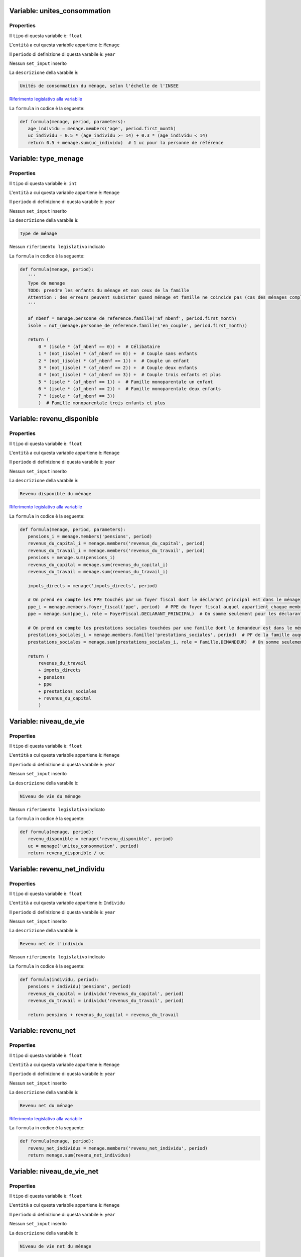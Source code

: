 #######################################################################################################################################################################################################################################################################################################################################################################################################################################################################################################################################################################################################################################################################################################################################################################################################################################################################################################################################################################################################################################
Variable: unites_consommation
#######################################################################################################################################################################################################################################################################################################################################################################################################################################################################################################################################################################################################################################################################################################################################################################################################################################################################################################################################################################################################################################


Properties 
=======================================================================================================================================================================================================================================================================================================================================================================================================================================================================================================================================================================================================================================================================================================================================================================================================================================================================================================================================================================================================================================

Il ``tipo`` di questa variabile è: ``float``

L'``entità`` a cui questa variabile appartiene è: ``Menage``

Il ``periodo`` di definizione di questa varabile è: ``year``

Nessun ``set_input`` inserito

La ``descrizione`` della varabile è: 

.. code-block:: rst

 Unités de consommation du ménage, selon l'échelle de l'INSEE

`Riferimento legislativo alla variabile <https://insee.fr/fr/metadonnees/definition/c1802>`__

La ``formula`` in codice è la seguente: 

.. code:: python 


     def formula(menage, period, parameters):
        age_individu = menage.members('age', period.first_month)
        uc_individu = 0.5 * (age_individu >= 14) + 0.3 * (age_individu < 14)
        return 0.5 + menage.sum(uc_individu)  # 1 uc pour la personne de référence

#######################################################################################################################################################################################################################################################################################################################################################################################################################################################################################################################################################################################################################################################################################################################################################################################################################################################################################################################################################################################################################################
Variable: type_menage
#######################################################################################################################################################################################################################################################################################################################################################################################################################################################################################################################################################################################################################################################################################################################################################################################################################################################################################################################################################################################################################################


Properties 
=======================================================================================================================================================================================================================================================================================================================================================================================================================================================================================================================================================================================================================================================================================================================================================================================================================================================================================================================================================================================================================================

Il ``tipo`` di questa variabile è: ``int``

L'``entità`` a cui questa variabile appartiene è: ``Menage``

Il ``periodo`` di definizione di questa varabile è: ``year``

Nessun ``set_input`` inserito

La ``descrizione`` della varabile è: 

.. code-block:: rst

 Type de ménage

Nessun ``riferimento legislativo`` indicato

La ``formula`` in codice è la seguente: 

.. code:: python 


     def formula(menage, period):
        '''
        Type de menage
        TODO: prendre les enfants du ménage et non ceux de la famille
        Attention : des erreurs peuvent subsister quand ménage et famille ne coincide pas (cas des ménages complexes)
        '''

        af_nbenf = menage.personne_de_reference.famille('af_nbenf', period.first_month)
        isole = not_(menage.personne_de_reference.famille('en_couple', period.first_month))

        return (
            0 * (isole * (af_nbenf == 0)) +  # Célibataire
            1 * (not_(isole) * (af_nbenf == 0)) +  # Couple sans enfants
            2 * (not_(isole) * (af_nbenf == 1)) +  # Couple un enfant
            3 * (not_(isole) * (af_nbenf == 2)) +  # Couple deux enfants
            4 * (not_(isole) * (af_nbenf == 3)) +  # Couple trois enfants et plus
            5 * (isole * (af_nbenf == 1)) +  # Famille monoparentale un enfant
            6 * (isole * (af_nbenf == 2)) +  # Famille monoparentale deux enfants
            7 * (isole * (af_nbenf == 3))
            )  # Famille monoparentale trois enfants et plus

#######################################################################################################################################################################################################################################################################################################################################################################################################################################################################################################################################################################################################################################################################################################################################################################################################################################################################################################################################################################################################################################
Variable: revenu_disponible
#######################################################################################################################################################################################################################################################################################################################################################################################################################################################################################################################################################################################################################################################################################################################################################################################################################################################################################################################################################################################################################################


Properties 
=======================================================================================================================================================================================================================================================================================================================================================================================================================================================================================================================================================================================================================================================================================================================================================================================================================================================================================================================================================================================================================================

Il ``tipo`` di questa variabile è: ``float``

L'``entità`` a cui questa variabile appartiene è: ``Menage``

Il ``periodo`` di definizione di questa varabile è: ``year``

Nessun ``set_input`` inserito

La ``descrizione`` della varabile è: 

.. code-block:: rst

 Revenu disponible du ménage

`Riferimento legislativo alla variabile <http://fr.wikipedia.org/wiki/Revenu_disponible>`__

La ``formula`` in codice è la seguente: 

.. code:: python 


     def formula(menage, period, parameters):
        pensions_i = menage.members('pensions', period)
        revenus_du_capital_i = menage.members('revenus_du_capital', period)
        revenus_du_travail_i = menage.members('revenus_du_travail', period)
        pensions = menage.sum(pensions_i)
        revenus_du_capital = menage.sum(revenus_du_capital_i)
        revenus_du_travail = menage.sum(revenus_du_travail_i)

        impots_directs = menage('impots_directs', period)

        # On prend en compte les PPE touchés par un foyer fiscal dont le déclarant principal est dans le ménage
        ppe_i = menage.members.foyer_fiscal('ppe', period)  # PPE du foyer fiscal auquel appartient chaque membre du ménage
        ppe = menage.sum(ppe_i, role = FoyerFiscal.DECLARANT_PRINCIPAL)  # On somme seulement pour les déclarants principaux

        # On prend en compte les prestations sociales touchées par une famille dont le demandeur est dans le ménage
        prestations_sociales_i = menage.members.famille('prestations_sociales', period)  # PF de la famille auquel appartient chaque membre du ménage
        prestations_sociales = menage.sum(prestations_sociales_i, role = Famille.DEMANDEUR)  # On somme seulement pour les demandeurs

        return (
            revenus_du_travail
            + impots_directs
            + pensions
            + ppe
            + prestations_sociales
            + revenus_du_capital
            )

#######################################################################################################################################################################################################################################################################################################################################################################################################################################################################################################################################################################################################################################################################################################################################################################################################################################################################################################################################################################################################################################
Variable: niveau_de_vie
#######################################################################################################################################################################################################################################################################################################################################################################################################################################################################################################################################################################################################################################################################################################################################################################################################################################################################################################################################################################################################################################


Properties 
=======================================================================================================================================================================================================================================================================================================================================================================================================================================================================================================================================================================================================================================================================================================================================================================================================================================================================================================================================================================================================================================

Il ``tipo`` di questa variabile è: ``float``

L'``entità`` a cui questa variabile appartiene è: ``Menage``

Il ``periodo`` di definizione di questa varabile è: ``year``

Nessun ``set_input`` inserito

La ``descrizione`` della varabile è: 

.. code-block:: rst

 Niveau de vie du ménage

Nessun ``riferimento legislativo`` indicato

La ``formula`` in codice è la seguente: 

.. code:: python 


     def formula(menage, period):
        revenu_disponible = menage('revenu_disponible', period)
        uc = menage('unites_consommation', period)
        return revenu_disponible / uc

#######################################################################################################################################################################################################################################################################################################################################################################################################################################################################################################################################################################################################################################################################################################################################################################################################################################################################################################################################################################################################################################
Variable: revenu_net_individu
#######################################################################################################################################################################################################################################################################################################################################################################################################################################################################################################################################################################################################################################################################################################################################################################################################################################################################################################################################################################################################################################


Properties 
=======================================================================================================================================================================================================================================================================================================================================================================================================================================================================================================================================================================================================================================================================================================================================================================================================================================================================================================================================================================================================================================

Il ``tipo`` di questa variabile è: ``float``

L'``entità`` a cui questa variabile appartiene è: ``Individu``

Il ``periodo`` di definizione di questa varabile è: ``year``

Nessun ``set_input`` inserito

La ``descrizione`` della varabile è: 

.. code-block:: rst

 Revenu net de l'individu

Nessun ``riferimento legislativo`` indicato

La ``formula`` in codice è la seguente: 

.. code:: python 


     def formula(individu, period):
        pensions = individu('pensions', period)
        revenus_du_capital = individu('revenus_du_capital', period)
        revenus_du_travail = individu('revenus_du_travail', period)

        return pensions + revenus_du_capital + revenus_du_travail

#######################################################################################################################################################################################################################################################################################################################################################################################################################################################################################################################################################################################################################################################################################################################################################################################################################################################################################################################################################################################################################################
Variable: revenu_net
#######################################################################################################################################################################################################################################################################################################################################################################################################################################################################################################################################################################################################################################################################################################################################################################################################################################################################################################################################################################################################################################


Properties 
=======================================================================================================================================================================================================================================================================================================================================================================================================================================================================================================================================================================================================================================================================================================================================================================================================================================================================================================================================================================================================================================

Il ``tipo`` di questa variabile è: ``float``

L'``entità`` a cui questa variabile appartiene è: ``Menage``

Il ``periodo`` di definizione di questa varabile è: ``year``

Nessun ``set_input`` inserito

La ``descrizione`` della varabile è: 

.. code-block:: rst

 Revenu net du ménage

`Riferimento legislativo alla variabile <http://impotsurlerevenu.org/definitions/115-revenu-net-imposable.php>`__

La ``formula`` in codice è la seguente: 

.. code:: python 


     def formula(menage, period):
        revenu_net_individus = menage.members('revenu_net_individu', period)
        return menage.sum(revenu_net_individus)

#######################################################################################################################################################################################################################################################################################################################################################################################################################################################################################################################################################################################################################################################################################################################################################################################################################################################################################################################################################################################################################################
Variable: niveau_de_vie_net
#######################################################################################################################################################################################################################################################################################################################################################################################################################################################################################################################################################################################################################################################################################################################################################################################################################################################################################################################################################################################################################################


Properties 
=======================================================================================================================================================================================================================================================================================================================================================================================================================================================================================================================================================================================================================================================================================================================================================================================================================================================================================================================================================================================================================================

Il ``tipo`` di questa variabile è: ``float``

L'``entità`` a cui questa variabile appartiene è: ``Menage``

Il ``periodo`` di definizione di questa varabile è: ``year``

Nessun ``set_input`` inserito

La ``descrizione`` della varabile è: 

.. code-block:: rst

 Niveau de vie net du ménage

Nessun ``riferimento legislativo`` indicato

La ``formula`` in codice è la seguente: 

.. code:: python 


     def formula(menage, period):
        revenu_net = menage('revenu_net', period)
        uc = menage('unites_consommation', period)

        return revenu_net / uc

#######################################################################################################################################################################################################################################################################################################################################################################################################################################################################################################################################################################################################################################################################################################################################################################################################################################################################################################################################################################################################################################
Variable: revenu_initial_individu
#######################################################################################################################################################################################################################################################################################################################################################################################################################################################################################################################################################################################################################################################################################################################################################################################################################################################################################################################################################################################################################################


Properties 
=======================================================================================================================================================================================================================================================================================================================================================================================================================================================================================================================================================================================================================================================================================================================================================================================================================================================================================================================================================================================================================================

Il ``tipo`` di questa variabile è: ``float``

L'``entità`` a cui questa variabile appartiene è: ``Individu``

Il ``periodo`` di definizione di questa varabile è: ``year``

Nessun ``set_input`` inserito

La ``descrizione`` della varabile è: 

.. code-block:: rst

 Revenu initial de l'individu

Nessun ``riferimento legislativo`` indicato

La ``formula`` in codice è la seguente: 

.. code:: python 


     def formula(individu, period):
        cotisations_employeur_contributives = individu('cotisations_employeur_contributives', period)
        cotisations_salariales_contributives = individu('cotisations_salariales_contributives', period)
        pensions = individu('pensions', period)
        revenus_du_capital = individu('revenus_du_capital', period)
        revenus_du_travail = individu('revenus_du_travail', period)

        return (
            revenus_du_travail
            + pensions
            + revenus_du_capital
            - cotisations_employeur_contributives
            - cotisations_salariales_contributives
            )

#######################################################################################################################################################################################################################################################################################################################################################################################################################################################################################################################################################################################################################################################################################################################################################################################################################################################################################################################################################################################################################################
Variable: revenu_initial
#######################################################################################################################################################################################################################################################################################################################################################################################################################################################################################################################################################################################################################################################################################################################################################################################################################################################################################################################################################################################################################################


Properties 
=======================================================================================================================================================================================================================================================================================================================================================================================================================================================================================================================================================================================================================================================================================================================================================================================================================================================================================================================================================================================================================================

Il ``tipo`` di questa variabile è: ``float``

L'``entità`` a cui questa variabile appartiene è: ``Menage``

Il ``periodo`` di definizione di questa varabile è: ``year``

Nessun ``set_input`` inserito

La ``descrizione`` della varabile è: 

.. code-block:: rst

 Revenu initial du ménage

Nessun ``riferimento legislativo`` indicato

La ``formula`` in codice è la seguente: 

.. code:: python 


     def formula(menage, period):
        revenu_initial_individus = menage.members('revenu_initial_individu', period)
        return menage.sum(revenu_initial_individus)

#######################################################################################################################################################################################################################################################################################################################################################################################################################################################################################################################################################################################################################################################################################################################################################################################################################################################################################################################################################################################################################################
Variable: niveau_de_vie_initial
#######################################################################################################################################################################################################################################################################################################################################################################################################################################################################################################################################################################################################################################################################################################################################################################################################################################################################################################################################################################################################################################


Properties 
=======================================================================================================================================================================================================================================================================================================================================================================================================================================================================================================================================================================================================================================================================================================================================================================================================================================================================================================================================================================================================================================

Il ``tipo`` di questa variabile è: ``float``

L'``entità`` a cui questa variabile appartiene è: ``Menage``

Il ``periodo`` di definizione di questa varabile è: ``year``

Nessun ``set_input`` inserito

La ``descrizione`` della varabile è: 

.. code-block:: rst

 Niveau de vie initial du ménage

Nessun ``riferimento legislativo`` indicato

La ``formula`` in codice è la seguente: 

.. code:: python 


     def formula(menage, period):
        revenu_initial = menage('revenu_initial', period)
        uc = menage('unites_consommation', period)

        return revenu_initial / uc

#######################################################################################################################################################################################################################################################################################################################################################################################################################################################################################################################################################################################################################################################################################################################################################################################################################################################################################################################################################################################################################################
Variable: revenu_primaire
#######################################################################################################################################################################################################################################################################################################################################################################################################################################################################################################################################################################################################################################################################################################################################################################################################################################################################################################################################################################################################################################


Properties 
=======================================================================================================================================================================================================================================================================================================================================================================================================================================================================================================================================================================================================================================================================================================================================================================================================================================================================================================================================================================================================================================

Il ``tipo`` di questa variabile è: ``float``

L'``entità`` a cui questa variabile appartiene è: ``Menage``

Il ``periodo`` di definizione di questa varabile è: ``year``

Nessun ``set_input`` inserito

La ``descrizione`` della varabile è: 

.. code-block:: rst

 Revenu primaire du ménage (revenus superbruts avant tout prélèvement). Il est égal à la valeur ajoutée produite par les résidents.

Nessun ``riferimento legislativo`` indicato

La ``formula`` in codice è la seguente: 

.. code:: python 


     def formula(individu, period):
        revenus_du_travail = individu('revenus_du_travail', period)
        revenus_du_capital = individu('revenus_du_capital', period)
        cotisations_employeur = individu('cotisations_employeur', period)
        cotisations_salariales = individu('cotisations_salariales', period)

        return revenus_du_travail + revenus_du_capital - cotisations_employeur - cotisations_salariales - chomage_imposable

#######################################################################################################################################################################################################################################################################################################################################################################################################################################################################################################################################################################################################################################################################################################################################################################################################################################################################################################################################################################################################################################
Variable: revenus_du_travail
#######################################################################################################################################################################################################################################################################################################################################################################################################################################################################################################################################################################################################################################################################################################################################################################################################################################################################################################################################################################################################################################


Properties 
=======================================================================================================================================================================================================================================================================================================================================================================================================================================================================================================================================================================================================================================================================================================================================================================================================================================================================================================================================================================================================================================

Il ``tipo`` di questa variabile è: ``float``

L'``entità`` a cui questa variabile appartiene è: ``Individu``

Il ``periodo`` di definizione di questa varabile è: ``year``

Nessun ``set_input`` inserito

La ``descrizione`` della varabile è: 

.. code-block:: rst

 Revenus du travail (salariés et non salariés)

`Riferimento legislativo alla variabile <http://fr.wikipedia.org/wiki/Revenu_du_travail>`__

La ``formula`` in codice è la seguente: 

.. code:: python 


     def formula(individu, period):
        salaire_net = individu('salaire_net', period, options = [ADD])
        revenus_non_salaries = individu('rpns', period, options = [ADD])  # TODO ou rpns_individu

        return salaire_net + revenus_non_salaries

#######################################################################################################################################################################################################################################################################################################################################################################################################################################################################################################################################################################################################################################################################################################################################################################################################################################################################################################################################################################################################################################
Variable: pensions
#######################################################################################################################################################################################################################################################################################################################################################################################################################################################################################################################################################################################################################################################################################################################################################################################################################################################################################################################################################################################################################################


Properties 
=======================================================================================================================================================================================================================================================================================================================================================================================================================================================================================================================================================================================================================================================================================================================================================================================================================================================================================================================================================================================================================================

Il ``tipo`` di questa variabile è: ``float``

L'``entità`` a cui questa variabile appartiene è: ``Individu``

Il ``periodo`` di definizione di questa varabile è: ``year``

Nessun ``set_input`` inserito

La ``descrizione`` della varabile è: 

.. code-block:: rst

 Pensions et revenus de remplacement

`Riferimento legislativo alla variabile <http://fr.wikipedia.org/wiki/Rente>`__

La ``formula`` in codice è la seguente: 

.. code:: python 


     def formula(individu, period):
        chomage_net = individu('chomage_net', period, options = [ADD])
        retraite_nette = individu('retraite_nette', period, options = [ADD])
        pensions_alimentaires_percues = individu('pensions_alimentaires_percues', period, options = [ADD])
        pensions_invalidite = individu('pensions_invalidite', period, options = [ADD])

        # Revenus du foyer fiscal, que l'on projette uniquement sur le 1er déclarant
        foyer_fiscal = individu.foyer_fiscal
        pensions_alimentaires_versees = foyer_fiscal('pensions_alimentaires_versees', period)
        rente_viagere_titre_onereux = foyer_fiscal('rente_viagere_titre_onereux', period, options = [ADD])
        pen_foyer_fiscal = pensions_alimentaires_versees + rente_viagere_titre_onereux
        pen_foyer_fiscal_projetees = pen_foyer_fiscal * (individu.has_role(foyer_fiscal.DECLARANT_PRINCIPAL))

        return (
            chomage_net
            + retraite_nette
            + pensions_alimentaires_percues
            + pensions_invalidite
            + pen_foyer_fiscal_projetees
            )

#######################################################################################################################################################################################################################################################################################################################################################################################################################################################################################################################################################################################################################################################################################################################################################################################################################################################################################################################################################################################################################################
Variable: cotsoc_bar
#######################################################################################################################################################################################################################################################################################################################################################################################################################################################################################################################################################################################################################################################################################################################################################################################################################################################################################################################################################################################################################################


Properties 
=======================================================================================================================================================================================================================================================================================================================================================================================================================================================================================================================================================================================================================================================================================================================================================================================================================================================================================================================================================================================================================================

Il ``tipo`` di questa variabile è: ``float``

L'``entità`` a cui questa variabile appartiene è: ``Foyer_Fiscal``

Il ``periodo`` di definizione di questa varabile è: ``year``

Nessun ``set_input`` inserito

La ``descrizione`` della varabile è: 

.. code-block:: rst

 Cotisations sociales sur les revenus du capital imposés au barème

Nessun ``riferimento legislativo`` indicato

La ``formula`` in codice è la seguente: 

.. code:: python 


     def formula(foyer_fiscal, period):
        csg_cap_bar = foyer_fiscal('csg_cap_bar', period)
        prelsoc_cap_bar = foyer_fiscal('prelsoc_cap_bar', period)
        crds_cap_bar = foyer_fiscal('crds_cap_bar', period)

        return csg_cap_bar + prelsoc_cap_bar + crds_cap_bar

#######################################################################################################################################################################################################################################################################################################################################################################################################################################################################################################################################################################################################################################################################################################################################################################################################################################################################################################################################################################################################################################
Variable: cotsoc_lib
#######################################################################################################################################################################################################################################################################################################################################################################################################################################################################################################################################################################################################################################################################################################################################################################################################################################################################################################################################################################################################################################


Properties 
=======================================================================================================================================================================================================================================================================================================================================================================================================================================================================================================================================================================================================================================================================================================================================================================================================================================================================================================================================================================================================================================

Il ``tipo`` di questa variabile è: ``float``

L'``entità`` a cui questa variabile appartiene è: ``Foyer_Fiscal``

Il ``periodo`` di definizione di questa varabile è: ``year``

Nessun ``set_input`` inserito

La ``descrizione`` della varabile è: 

.. code-block:: rst

 Cotisations sociales sur les revenus du capital soumis au prélèvement libératoire

Nessun ``riferimento legislativo`` indicato

La ``formula`` in codice è la seguente: 

.. code:: python 


     def formula(foyer_fiscal, period):
        csg_cap_lib = foyer_fiscal('csg_cap_lib', period)
        prelsoc_cap_lib = foyer_fiscal('prelsoc_cap_lib', period)
        crds_cap_lib = foyer_fiscal('crds_cap_lib', period)

        return csg_cap_lib + prelsoc_cap_lib + crds_cap_lib

#######################################################################################################################################################################################################################################################################################################################################################################################################################################################################################################################################################################################################################################################################################################################################################################################################################################################################################################################################################################################################################################
Variable: revenus_du_capital
#######################################################################################################################################################################################################################################################################################################################################################################################################################################################################################################################################################################################################################################################################################################################################################################################################################################################################################################################################################################################################################################


Properties 
=======================================================================================================================================================================================================================================================================================================================================================================================================================================================================================================================================================================================================================================================================================================================================================================================================================================================================================================================================================================================================================================

Il ``tipo`` di questa variabile è: ``float``

L'``entità`` a cui questa variabile appartiene è: ``Individu``

Il ``periodo`` di definizione di questa varabile è: ``year``

Nessun ``set_input`` inserito

La ``descrizione`` della varabile è: 

.. code-block:: rst

 Revenus du patrimoine

`Riferimento legislativo alla variabile <http://fr.wikipedia.org/wiki/Revenu#Revenu_du_Capital>`__

La ``formula`` in codice è la seguente: 

.. code:: python 


     def formula(individu, period):

        # Revenus du foyer fiscal, que l'on projette uniquement sur le 1er déclarant
        foyer_fiscal = individu.foyer_fiscal
        fon = foyer_fiscal('fon', period)
        revenus_capitaux_prelevement_bareme = foyer_fiscal('revenus_capitaux_prelevement_bareme', period, options = [ADD])
        cotsoc_lib = foyer_fiscal('cotsoc_lib', period)
        revenus_capitaux_prelevement_liberatoire = foyer_fiscal('revenus_capitaux_prelevement_liberatoire', period, options = [ADD])
        imp_lib = foyer_fiscal('imp_lib', period)
        cotsoc_bar = foyer_fiscal('cotsoc_bar', period)

        revenus_foyer_fiscal = fon + revenus_capitaux_prelevement_bareme + cotsoc_lib + revenus_capitaux_prelevement_liberatoire + imp_lib + cotsoc_bar
        revenus_foyer_fiscal_projetes = revenus_foyer_fiscal * individu.has_role(foyer_fiscal.DECLARANT_PRINCIPAL)

        rac = individu('rac', period)

        return revenus_foyer_fiscal_projetes + rac

#######################################################################################################################################################################################################################################################################################################################################################################################################################################################################################################################################################################################################################################################################################################################################################################################################################################################################################################################################################################################################################################
Variable: prestations_sociales
#######################################################################################################################################################################################################################################################################################################################################################################################################################################################################################################################################################################################################################################################################################################################################################################################################################################################################################################################################################################################################################################


Properties 
=======================================================================================================================================================================================================================================================================================================================================================================================================================================================================================================================================================================================================================================================================================================================================================================================================================================================================================================================================================================================================================================

Il ``tipo`` di questa variabile è: ``float``

L'``entità`` a cui questa variabile appartiene è: ``Famille``

Il ``periodo`` di definizione di questa varabile è: ``year``

Nessun ``set_input`` inserito

La ``descrizione`` della varabile è: 

.. code-block:: rst

 Prestations sociales

`Riferimento legislativo alla variabile <http://fr.wikipedia.org/wiki/Prestation_sociale>`__

La ``formula`` in codice è la seguente: 

.. code:: python 


     def formula(famille, period):
        '''
        Prestations sociales
        '''
        prestations_familiales = famille('prestations_familiales', period)
        minima_sociaux = famille('minima_sociaux', period)
        aides_logement = famille('aides_logement', period)

        return prestations_familiales + minima_sociaux + aides_logement

#######################################################################################################################################################################################################################################################################################################################################################################################################################################################################################################################################################################################################################################################################################################################################################################################################################################################################################################################################################################################################################################
Variable: prestations_familiales
#######################################################################################################################################################################################################################################################################################################################################################################################################################################################################################################################################################################################################################################################################################################################################################################################################################################################################################################################################################################################################################################


Properties 
=======================================================================================================================================================================================================================================================================================================================================================================================================================================================================================================================================================================================================================================================================================================================================================================================================================================================================================================================================================================================================================================

Il ``tipo`` di questa variabile è: ``float``

L'``entità`` a cui questa variabile appartiene è: ``Famille``

Il ``periodo`` di definizione di questa varabile è: ``year``

Nessun ``set_input`` inserito

La ``descrizione`` della varabile è: 

.. code-block:: rst

 Prestations familiales

`Riferimento legislativo alla variabile <http://www.social-sante.gouv.fr/informations-pratiques,89/fiches-pratiques,91/prestations-familiales,1885/les-prestations-familiales,12626.html>`__

La ``formula`` in codice è la seguente: 

.. code:: python 


     def formula(famille, period):
        af = famille('af', period, options = [ADD])
        cf = famille('cf', period, options = [ADD])
        ars = famille('ars', period)
        aeeh = famille('aeeh', period, options = [ADD])
        paje = famille('paje', period, options = [ADD])
        asf = famille('asf', period, options = [ADD])
        crds_pfam = famille('crds_pfam', period)

        return af + cf + ars + aeeh + paje + asf + crds_pfam

#######################################################################################################################################################################################################################################################################################################################################################################################################################################################################################################################################################################################################################################################################################################################################################################################################################################################################################################################################################################################################################################
Variable: minimum_vieillesse
#######################################################################################################################################################################################################################################################################################################################################################################################################################################################################################################################################################################################################################################################################################################################################################################################################################################################################################################################################################################################################################################


Properties 
=======================================================================================================================================================================================================================================================================================================================================================================================================================================================================================================================================================================================================================================================================================================================================================================================================================================================================================================================================================================================================================================

Il ``tipo`` di questa variabile è: ``float``

L'``entità`` a cui questa variabile appartiene è: ``Famille``

Il ``periodo`` di definizione di questa varabile è: ``year``

Nessun ``set_input`` inserito

La ``descrizione`` della varabile è: 

.. code-block:: rst

 Minimum vieillesse (ASI + ASPA)

Nessun ``riferimento legislativo`` indicato

La ``formula`` in codice è la seguente: 

.. code:: python 


     def formula(famille, period):
        return famille('asi', period, options = [ADD]) + famille('aspa', period, options = [ADD])

#######################################################################################################################################################################################################################################################################################################################################################################################################################################################################################################################################################################################################################################################################################################################################################################################################################################################################################################################################################################################################################################
Variable: minima_sociaux
#######################################################################################################################################################################################################################################################################################################################################################################################################################################################################################################################################################################################################################################################################################################################################################################################################################################################################################################################################################################################################################################


Properties 
=======================================================================================================================================================================================================================================================================================================================================================================================================================================================================================================================================================================================================================================================================================================================================================================================================================================================================================================================================================================================================================================

Il ``tipo`` di questa variabile è: ``float``

L'``entità`` a cui questa variabile appartiene è: ``Famille``

Il ``periodo`` di definizione di questa varabile è: ``year``

Nessun ``set_input`` inserito

La ``descrizione`` della varabile è: 

.. code-block:: rst

 Minima sociaux

`Riferimento legislativo alla variabile <http://fr.wikipedia.org/wiki/Minima_sociaux>`__

La ``formula`` in codice è la seguente: 

.. code:: python 


     def formula(famille, period, parameters):
        aah_i = famille.members('aah', period, options = [ADD])
        caah_i = famille.members('caah', period, options = [ADD])
        aah = famille.sum(aah_i)
        caah = famille.sum(caah_i)
        aefa = famille('aefa', period)
        api = famille('api', period, options = [ADD])
        ass = famille('ass', period, options = [ADD])
        minimum_vieillesse = famille('minimum_vieillesse', period, options = [ADD])
        # Certaines réformes ayant des effets de bords nécessitent que le rsa soit calculé avant la ppa
        rsa = famille('rsa', period, options = [ADD])
        ppa = famille('ppa', period, options = [ADD])
        psa = famille('psa', period, options = [ADD])

        return aah + caah + minimum_vieillesse + rsa + aefa + api + ass + psa + ppa

#######################################################################################################################################################################################################################################################################################################################################################################################################################################################################################################################################################################################################################################################################################################################################################################################################################################################################################################################################################################################################################################
Variable: aides_logement
#######################################################################################################################################################################################################################################################################################################################################################################################################################################################################################################################################################################################################################################################################################################################################################################################################################################################################################################################################################################################################################################


Properties 
=======================================================================================================================================================================================================================================================================================================================================================================================================================================================================================================================================================================================================================================================================================================================================================================================================================================================================================================================================================================================================================================

Il ``tipo`` di questa variabile è: ``float``

L'``entità`` a cui questa variabile appartiene è: ``Famille``

Il ``periodo`` di definizione di questa varabile è: ``year``

Nessun ``set_input`` inserito

La ``descrizione`` della varabile è: 

.. code-block:: rst

 Aides logement nets

`Riferimento legislativo alla variabile <http://vosdroits.service-public.fr/particuliers/N20360.xhtml>`__

La ``formula`` in codice è la seguente: 

.. code:: python 


     def formula(famille, period):
        apl = famille('apl', period, options = [ADD])
        als = famille('als', period, options = [ADD])
        alf = famille('alf', period, options = [ADD])
        crds_logement = famille('crds_logement', period, options = [ADD])

        return apl + als + alf + crds_logement

#######################################################################################################################################################################################################################################################################################################################################################################################################################################################################################################################################################################################################################################################################################################################################################################################################################################################################################################################################################################################################################################
Variable: impots_directs
#######################################################################################################################################################################################################################################################################################################################################################################################################################################################################################################################################################################################################################################################################################################################################################################################################################################################################################################################################################################################################################################


Properties 
=======================================================================================================================================================================================================================================================================================================================================================================================================================================================================================================================================================================================================================================================================================================================================================================================================================================================================================================================================================================================================================================

Il ``tipo`` di questa variabile è: ``float``

L'``entità`` a cui questa variabile appartiene è: ``Menage``

Il ``periodo`` di definizione di questa varabile è: ``year``

Nessun ``set_input`` inserito

La ``descrizione`` della varabile è: 

.. code-block:: rst

 Impôts directs

`Riferimento legislativo alla variabile <http://fr.wikipedia.org/wiki/Imp%C3%B4t_direct>`__

La ``formula`` in codice è la seguente: 

.. code:: python 


     def formula(menage, period, parameters):
        taxe_habitation = menage('taxe_habitation', period)

        # On projette comme pour PPE dans revenu_disponible
        irpp_i = menage.members.foyer_fiscal('irpp', period)
        irpp = menage.sum(irpp_i, role = FoyerFiscal.DECLARANT_PRINCIPAL)

        return irpp + taxe_habitation

#######################################################################################################################################################################################################################################################################################################################################################################################################################################################################################################################################################################################################################################################################################################################################################################################################################################################################################################################################################################################################################################
Variable: crds
#######################################################################################################################################################################################################################################################################################################################################################################################################################################################################################################################################################################################################################################################################################################################################################################################################################################################################################################################################################################################################################################


Properties 
=======================================================================================================================================================================================================================================================================================================================================================================================================================================================================================================================================================================================================================================================================================================================================================================================================================================================================================================================================================================================================================================

Il ``tipo`` di questa variabile è: ``float``

L'``entità`` a cui questa variabile appartiene è: ``Individu``

Il ``periodo`` di definizione di questa varabile è: ``year``

Nessun ``set_input`` inserito

La ``descrizione`` della varabile è: 

.. code-block:: rst

 Contributions au remboursement de la dette sociale

Nessun ``riferimento legislativo`` indicato

La ``formula`` in codice è la seguente: 

.. code:: python 


     def formula(individu, period):
        # CRDS sur revenus individuels
        crds_salaire = individu('crds_salaire', period, options = [ADD])
        crds_retraite = individu('crds_retraite', period, options = [ADD])
        crds_chomage = individu('crds_chomage', period, options = [ADD])
        crds_individu = crds_salaire + crds_retraite + crds_chomage
        # CRDS sur revenus de la famille, projetés seulement sur la première personne
        crds_pfam = individu.famille('crds_pfam', period)
        crds_logement = individu.famille('crds_logement', period, options = [ADD])
        crds_mini = individu.famille('crds_mini', period, options = [ADD])
        crds_famille = crds_pfam + crds_logement + crds_mini
        crds_famille_projetes = crds_famille * individu.has_role(Famille.DEMANDEUR)
        # CRDS sur revenus du foyer fiscal, projetés seulement sur la première personne
        crds_fon = individu.foyer_fiscal('crds_fon', period)
        crds_pv_mo = individu.foyer_fiscal('crds_pv_mo', period)
        crds_pv_immo = individu.foyer_fiscal('crds_pv_immo', period)
        crds_cap_bar = individu.foyer_fiscal('crds_cap_bar', period)
        crds_cap_lib = individu.foyer_fiscal('crds_cap_lib', period)
        crds_foyer_fiscal = crds_fon + crds_pv_mo + crds_pv_immo + crds_cap_bar + crds_cap_lib
        crds_foyer_fiscal_projetee = crds_foyer_fiscal * individu.has_role(FoyerFiscal.DECLARANT_PRINCIPAL)
        return crds_individu + crds_famille_projetes + crds_foyer_fiscal_projetee

#######################################################################################################################################################################################################################################################################################################################################################################################################################################################################################################################################################################################################################################################################################################################################################################################################################################################################################################################################################################################################################################
Variable: csg
#######################################################################################################################################################################################################################################################################################################################################################################################################################################################################################################################################################################################################################################################################################################################################################################################################################################################################################################################################################################################################################################


Properties 
=======================================================================================================================================================================================================================================================================================================================================================================================================================================================================================================================================================================================================================================================================================================================================================================================================================================================================================================================================================================================================================================

Il ``tipo`` di questa variabile è: ``float``

L'``entità`` a cui questa variabile appartiene è: ``Individu``

Il ``periodo`` di definizione di questa varabile è: ``year``

Nessun ``set_input`` inserito

La ``descrizione`` della varabile è: 

.. code-block:: rst

 Contribution sociale généralisée

Nessun ``riferimento legislativo`` indicato

La ``formula`` in codice è la seguente: 

.. code:: python 


     def formula(individu, period):
        csg_imposable_salaire = individu('csg_imposable_salaire', period, options = [ADD])
        csg_deductible_salaire = individu('csg_deductible_salaire', period, options = [ADD])
        csg_imposable_chomage = individu('csg_imposable_chomage', period, options = [ADD])
        csg_deductible_chomage = individu('csg_deductible_chomage', period, options = [ADD])
        csg_imposable_retraite = individu('csg_imposable_retraite', period, options = [ADD])
        csg_deductible_retraite = individu('csg_deductible_retraite', period, options = [ADD])
        # CSG prélevée sur les revenus du foyer fiscal, projetés seulement sur la première personne
        csg_fon = individu.foyer_fiscal('csg_fon', period)
        csg_cap_lib = individu.foyer_fiscal('csg_cap_lib', period)
        csg_cap_bar = individu.foyer_fiscal('csg_cap_bar', period)
        csg_pv_mo = individu.foyer_fiscal('csg_pv_mo', period)
        csg_pv_immo = individu.foyer_fiscal('csg_pv_immo', period)
        csg_foyer_fiscal = csg_fon + csg_cap_lib + csg_cap_bar + csg_pv_mo + csg_pv_immo
        csg_foyer_fiscal_projetee = csg_foyer_fiscal * individu.has_role(FoyerFiscal.DECLARANT_PRINCIPAL)

        return (
            csg_imposable_salaire
            + csg_deductible_salaire
            + csg_imposable_chomage
            + csg_deductible_chomage
            + csg_imposable_retraite
            + csg_deductible_retraite
            + csg_foyer_fiscal_projetee
            )

#######################################################################################################################################################################################################################################################################################################################################################################################################################################################################################################################################################################################################################################################################################################################################################################################################################################################################################################################################################################################################################################
Variable: cotisations_non_contributives
#######################################################################################################################################################################################################################################################################################################################################################################################################################################################################################################################################################################################################################################################################################################################################################################################################################################################################################################################################################################################################################################


Properties 
=======================================================================================================================================================================================================================================================================================================================================================================================================================================================================================================================================================================================================================================================================================================================================================================================================================================================================================================================================================================================================================================

Il ``tipo`` di questa variabile è: ``float``

L'``entità`` a cui questa variabile appartiene è: ``Individu``

Il ``periodo`` di definizione di questa varabile è: ``year``

Nessun ``set_input`` inserito

La ``descrizione`` della varabile è: 

.. code-block:: rst

 Cotisations sociales non contributives

Nessun ``riferimento legislativo`` indicato

La ``formula`` in codice è la seguente: 

.. code:: python 


     def formula(individu, period):
        cotisations_employeur_non_contributives = individu('cotisations_employeur_non_contributives',
            period, options = [ADD])
        cotisations_salariales_non_contributives = individu('cotisations_salariales_non_contributives',
            period, options = [ADD])

        return cotisations_employeur_non_contributives + cotisations_salariales_non_contributives

#######################################################################################################################################################################################################################################################################################################################################################################################################################################################################################################################################################################################################################################################################################################################################################################################################################################################################################################################################################################################################################################
Variable: prelsoc_cap
#######################################################################################################################################################################################################################################################################################################################################################################################################################################################################################################################################################################################################################################################################################################################################################################################################################################################################################################################################################################################################################################


Properties 
=======================================================================================================================================================================================================================================================================================================================================================================================================================================================================================================================================================================================================================================================================================================================================================================================================================================================================================================================================================================================================================================

Il ``tipo`` di questa variabile è: ``float``

L'``entità`` a cui questa variabile appartiene è: ``Individu``

Il ``periodo`` di definizione di questa varabile è: ``year``

Nessun ``set_input`` inserito

La ``descrizione`` della varabile è: 

.. code-block:: rst

 Prélèvements sociaux sur les revenus du capital

`Riferimento legislativo alla variabile <http://www.impots.gouv.fr/portal/dgi/public/particuliers.impot?pageId=part_ctrb_soc&paf_dm=popup&paf_gm=content&typePage=cpr02&sfid=501&espId=1&impot=CS>`__

La ``formula`` in codice è la seguente: 

.. code:: python 


     def formula(individu, period):
        # Prélevements effectués sur les revenus du foyer fiscal
        prelsoc_fon = individu.foyer_fiscal('prelsoc_fon', period)
        prelsoc_cap_lib = individu.foyer_fiscal('prelsoc_cap_lib', period)
        prelsoc_cap_bar = individu.foyer_fiscal('prelsoc_cap_bar', period)
        prelsoc_pv_mo = individu.foyer_fiscal('prelsoc_pv_mo', period)
        prelsoc_pv_immo = individu.foyer_fiscal('prelsoc_pv_immo', period)
        prel_foyer_fiscal = prelsoc_fon + prelsoc_cap_lib + prelsoc_cap_bar + prelsoc_pv_mo + prelsoc_pv_immo

        return prel_foyer_fiscal * individu.has_role(FoyerFiscal.DECLARANT_PRINCIPAL)

#######################################################################################################################################################################################################################################################################################################################################################################################################################################################################################################################################################################################################################################################################################################################################################################################################################################################################################################################################################################################################################################
Variable: check_csk
#######################################################################################################################################################################################################################################################################################################################################################################################################################################################################################################################################################################################################################################################################################################################################################################################################################################################################################################################################################################################################################################


Properties 
=======================================================================================================================================================================================================================================================================================================================================================================================================================================================================================================================================================================================================================================================================================================================================================================================================================================================================================================================================================================================================================================

Il ``tipo`` di questa variabile è: ``float``

L'``entità`` a cui questa variabile appartiene è: ``Menage``

Il ``periodo`` di definizione di questa varabile è: ``year``

Nessun ``set_input`` inserito

La ``descrizione`` della varabile è: 

.. code-block:: rst

 check_csk

Nessun ``riferimento legislativo`` indicato

La ``formula`` in codice è la seguente: 

.. code:: python 


     def formula(menage, period):

        # Prélevements effectués sur les revenus des foyers fiscaux, projetés sur les déclarants principaux
        prelsoc_cap_bar = menage.members.foyer_fiscal('prelsoc_cap_bar', period)
        prelsoc_pv_mo = menage.members.foyer_fiscal('prelsoc_pv_mo', period)
        prelsoc_fon = menage.members.foyer_fiscal('prelsoc_fon', period)

        prel_foyer_fiscal_i = (prelsoc_cap_bar + prelsoc_pv_mo + prelsoc_fon) * menage.members.has_role(FoyerFiscal.DECLARANT_PRINCIPAL)

        return menage.sum(prel_foyer_fiscal_i)

#######################################################################################################################################################################################################################################################################################################################################################################################################################################################################################################################################################################################################################################################################################################################################################################################################################################################################################################################################################################################################################################
Variable: check_csg
#######################################################################################################################################################################################################################################################################################################################################################################################################################################################################################################################################################################################################################################################################################################################################################################################################################################################################################################################################################################################################################################


Properties 
=======================================================================================================================================================================================================================================================================================================================================================================================================================================================================================================================================================================================================================================================================================================================================================================================================================================================================================================================================================================================================================================

Il ``tipo`` di questa variabile è: ``float``

L'``entità`` a cui questa variabile appartiene è: ``Menage``

Il ``periodo`` di definizione di questa varabile è: ``year``

Nessun ``set_input`` inserito

La ``descrizione`` della varabile è: 

.. code-block:: rst

 check_csg

Nessun ``riferimento legislativo`` indicato

La ``formula`` in codice è la seguente: 

.. code:: python 


     def formula(menage, period):

        # CSG prélevée sur les revenus des foyers fiscaux, projetée sur les déclarants principaux
        csg_cap_bar = menage.members.foyer_fiscal('csg_cap_bar', periop)
        csg_pv_mo = menage.members.foyer_fiscal('csg_pv_mo', periop)
        csg_fon = menage.members.foyer_fiscal('csg_fon', periop)

        csg_foyer_fiscal_i = (csg_cap_bar + csg_pv_mo + csg_fon) * menage.members.has_role(FoyerFiscal.DECLARANT_PRINCIPAL)

        return menage.sum(csg_foyer_fiscal_i)

#######################################################################################################################################################################################################################################################################################################################################################################################################################################################################################################################################################################################################################################################################################################################################################################################################################################################################################################################################################################################################################################
Variable: check_crds
#######################################################################################################################################################################################################################################################################################################################################################################################################################################################################################################################################################################################################################################################################################################################################################################################################################################################################################################################################################################################################################################


Properties 
=======================================================================================================================================================================================================================================================================================================================================================================================================================================================================================================================================================================================================================================================================================================================================================================================================================================================================================================================================================================================================================================

Il ``tipo`` di questa variabile è: ``float``

L'``entità`` a cui questa variabile appartiene è: ``Menage``

Il ``periodo`` di definizione di questa varabile è: ``year``

Nessun ``set_input`` inserito

La ``descrizione`` della varabile è: 

.. code-block:: rst

 check_crds

Nessun ``riferimento legislativo`` indicato

La ``formula`` in codice è la seguente: 

.. code:: python 


     def formula(menage, period):
        # CRDS prélevée sur les revenus des foyers fiscaux, projetée sur les déclarants principaux
        crds_pv_mo = menage.members.foyer_fiscal('crds_pv_mo', period)
        crds_fon = menage.members.foyer_fiscal('crds_fon', period)
        crds_cap_bar = menage.members.foyer_fiscal('crds_cap_bar', period)

        crds_foyer_fiscal_i = (crds_pv_mo + crds_fon + crds_cap_bar) * menage.members.has_role(FoyerFiscal.DECLARANT_PRINCIPAL)

        return menage.sum(crds_foyer_fiscal_i)

